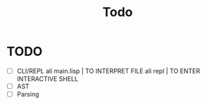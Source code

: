 #+title: Todo


* TODO
- [ ] CLI/REPL
  ali main.lisp | TO INTERPRET FILE
  ali repl      | TO ENTER INTERACTIVE SHELL
- [ ] AST
- [ ] Parsing
